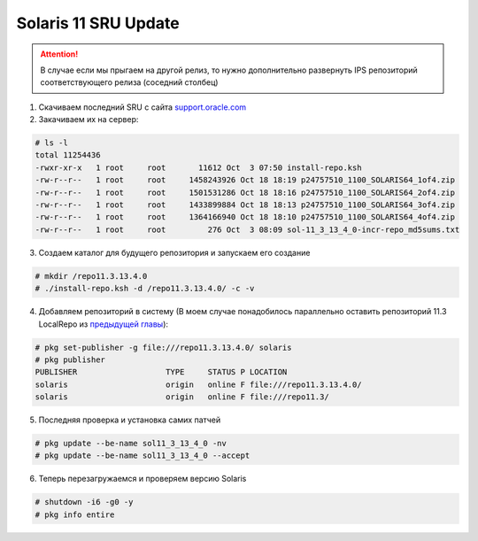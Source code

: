 .. index:: oracle, solaris, sru

.. meta::
   :keywords: oracle, solaris, sru

.. _oracle-solaris-sru-update:

Solaris 11 SRU Update
=====================

.. attention::

  В случае если мы прыгаем на другой релиз, то нужно дополнительно развернуть IPS репозиторий соответствующего релиза (соседний столбец)

1. Скачиваем последний SRU с сайта `support.oracle.com <https://support.oracle.com/epmos/faces/DocumentDisplay?_afrLoop=285495715497905&id=2045311.1&_afrWindowMode=0&_adf.ctrl-state=w7gl1t78o_4>`_

2. Закачиваем их на сервер:

.. code-block:: none

   # ls -l
   total 11254436
   -rwxr-xr-x   1 root     root       11612 Oct  3 07:50 install-repo.ksh
   -rw-r--r--   1 root     root     1458243926 Oct 18 18:19 p24757510_1100_SOLARIS64_1of4.zip
   -rw-r--r--   1 root     root     1501531286 Oct 18 18:16 p24757510_1100_SOLARIS64_2of4.zip
   -rw-r--r--   1 root     root     1433899884 Oct 18 18:13 p24757510_1100_SOLARIS64_3of4.zip
   -rw-r--r--   1 root     root     1364166940 Oct 18 18:10 p24757510_1100_SOLARIS64_4of4.zip
   -rw-r--r--   1 root     root         276 Oct  3 08:09 sol-11_3_13_4_0-incr-repo_md5sums.txt

3. Создаем каталог для будущего репозитория и запускаем его создание

.. code-block:: none

   # mkdir /repo11.3.13.4.0
   # ./install-repo.ksh -d /repo11.3.13.4.0/ -c -v

4. Добавляем репозиторий в систему (В моем случае понадобилось параллельно оставить репозиторий 11.3 LocalRepo из `предыдущей главы <https://pages.ksomov.ru/sun-oracle/solaris/oracle-solaris11_2-solaris11_3.html>`_):

.. code-block:: none

   # pkg set-publisher -g file:///repo11.3.13.4.0/ solaris
   # pkg publisher
   PUBLISHER                   TYPE     STATUS P LOCATION
   solaris                     origin   online F file:///repo11.3.13.4.0/
   solaris                     origin   online F file:///repo11.3/

5. Последняя проверка и установка самих патчей

.. code-block:: none

   # pkg update --be-name sol11_3_13_4_0 -nv
   # pkg update --be-name sol11_3_13_4_0 --accept

6. Теперь перезагружаемся и проверяем версию Solaris

.. code-block:: none

   # shutdown -i6 -g0 -y
   # pkg info entire
